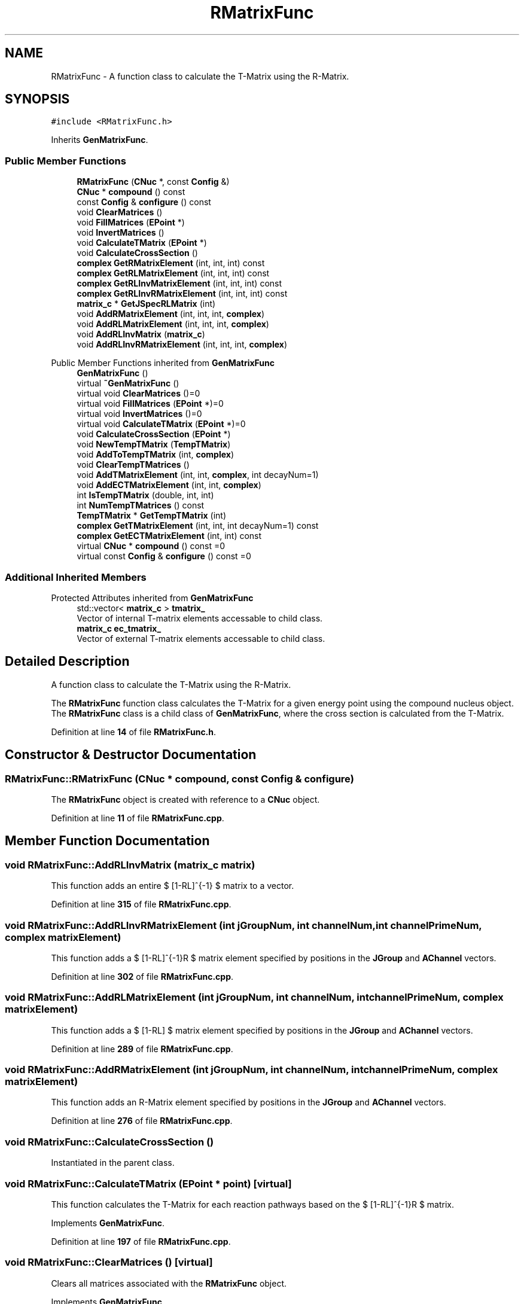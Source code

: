 .TH "RMatrixFunc" 3AZURE2" \" -*- nroff -*-
.ad l
.nh
.SH NAME
RMatrixFunc \- A function class to calculate the T-Matrix using the R-Matrix\&.  

.SH SYNOPSIS
.br
.PP
.PP
\fC#include <RMatrixFunc\&.h>\fP
.PP
Inherits \fBGenMatrixFunc\fP\&.
.SS "Public Member Functions"

.in +1c
.ti -1c
.RI "\fBRMatrixFunc\fP (\fBCNuc\fP *, const \fBConfig\fP &)"
.br
.ti -1c
.RI "\fBCNuc\fP * \fBcompound\fP () const"
.br
.ti -1c
.RI "const \fBConfig\fP & \fBconfigure\fP () const"
.br
.ti -1c
.RI "void \fBClearMatrices\fP ()"
.br
.ti -1c
.RI "void \fBFillMatrices\fP (\fBEPoint\fP *)"
.br
.ti -1c
.RI "void \fBInvertMatrices\fP ()"
.br
.ti -1c
.RI "void \fBCalculateTMatrix\fP (\fBEPoint\fP *)"
.br
.ti -1c
.RI "void \fBCalculateCrossSection\fP ()"
.br
.ti -1c
.RI "\fBcomplex\fP \fBGetRMatrixElement\fP (int, int, int) const"
.br
.ti -1c
.RI "\fBcomplex\fP \fBGetRLMatrixElement\fP (int, int, int) const"
.br
.ti -1c
.RI "\fBcomplex\fP \fBGetRLInvMatrixElement\fP (int, int, int) const"
.br
.ti -1c
.RI "\fBcomplex\fP \fBGetRLInvRMatrixElement\fP (int, int, int) const"
.br
.ti -1c
.RI "\fBmatrix_c\fP * \fBGetJSpecRLMatrix\fP (int)"
.br
.ti -1c
.RI "void \fBAddRMatrixElement\fP (int, int, int, \fBcomplex\fP)"
.br
.ti -1c
.RI "void \fBAddRLMatrixElement\fP (int, int, int, \fBcomplex\fP)"
.br
.ti -1c
.RI "void \fBAddRLInvMatrix\fP (\fBmatrix_c\fP)"
.br
.ti -1c
.RI "void \fBAddRLInvRMatrixElement\fP (int, int, int, \fBcomplex\fP)"
.br
.in -1c

Public Member Functions inherited from \fBGenMatrixFunc\fP
.in +1c
.ti -1c
.RI "\fBGenMatrixFunc\fP ()"
.br
.ti -1c
.RI "virtual \fB~GenMatrixFunc\fP ()"
.br
.ti -1c
.RI "virtual void \fBClearMatrices\fP ()=0"
.br
.ti -1c
.RI "virtual void \fBFillMatrices\fP (\fBEPoint\fP *)=0"
.br
.ti -1c
.RI "virtual void \fBInvertMatrices\fP ()=0"
.br
.ti -1c
.RI "virtual void \fBCalculateTMatrix\fP (\fBEPoint\fP *)=0"
.br
.ti -1c
.RI "void \fBCalculateCrossSection\fP (\fBEPoint\fP *)"
.br
.ti -1c
.RI "void \fBNewTempTMatrix\fP (\fBTempTMatrix\fP)"
.br
.ti -1c
.RI "void \fBAddToTempTMatrix\fP (int, \fBcomplex\fP)"
.br
.ti -1c
.RI "void \fBClearTempTMatrices\fP ()"
.br
.ti -1c
.RI "void \fBAddTMatrixElement\fP (int, int, \fBcomplex\fP, int decayNum=1)"
.br
.ti -1c
.RI "void \fBAddECTMatrixElement\fP (int, int, \fBcomplex\fP)"
.br
.ti -1c
.RI "int \fBIsTempTMatrix\fP (double, int, int)"
.br
.ti -1c
.RI "int \fBNumTempTMatrices\fP () const"
.br
.ti -1c
.RI "\fBTempTMatrix\fP * \fBGetTempTMatrix\fP (int)"
.br
.ti -1c
.RI "\fBcomplex\fP \fBGetTMatrixElement\fP (int, int, int decayNum=1) const"
.br
.ti -1c
.RI "\fBcomplex\fP \fBGetECTMatrixElement\fP (int, int) const"
.br
.ti -1c
.RI "virtual \fBCNuc\fP * \fBcompound\fP () const =0"
.br
.ti -1c
.RI "virtual const \fBConfig\fP & \fBconfigure\fP () const =0"
.br
.in -1c
.SS "Additional Inherited Members"


Protected Attributes inherited from \fBGenMatrixFunc\fP
.in +1c
.ti -1c
.RI "std::vector< \fBmatrix_c\fP > \fBtmatrix_\fP"
.br
.RI "Vector of internal T-matrix elements accessable to child class\&. "
.ti -1c
.RI "\fBmatrix_c\fP \fBec_tmatrix_\fP"
.br
.RI "Vector of external T-matrix elements accessable to child class\&. "
.in -1c
.SH "Detailed Description"
.PP 
A function class to calculate the T-Matrix using the R-Matrix\&. 

The \fBRMatrixFunc\fP function class calculates the T-Matrix for a given energy point using the compound nucleus object\&. The \fBRMatrixFunc\fP class is a child class of \fBGenMatrixFunc\fP, where the cross section is calculated from the T-Matrix\&. 
.PP
Definition at line \fB14\fP of file \fBRMatrixFunc\&.h\fP\&.
.SH "Constructor & Destructor Documentation"
.PP 
.SS "RMatrixFunc::RMatrixFunc (\fBCNuc\fP * compound, const \fBConfig\fP & configure)"
The \fBRMatrixFunc\fP object is created with reference to a \fBCNuc\fP object\&. 
.PP
Definition at line \fB11\fP of file \fBRMatrixFunc\&.cpp\fP\&.
.SH "Member Function Documentation"
.PP 
.SS "void RMatrixFunc::AddRLInvMatrix (\fBmatrix_c\fP matrix)"
This function adds an entire $ [1-RL]^{-1} $ matrix to a vector\&. 
.PP
Definition at line \fB315\fP of file \fBRMatrixFunc\&.cpp\fP\&.
.SS "void RMatrixFunc::AddRLInvRMatrixElement (int jGroupNum, int channelNum, int channelPrimeNum, \fBcomplex\fP matrixElement)"
This function adds a $ [1-RL]^{-1}R $ matrix element specified by positions in the \fBJGroup\fP and \fBAChannel\fP vectors\&. 
.PP
Definition at line \fB302\fP of file \fBRMatrixFunc\&.cpp\fP\&.
.SS "void RMatrixFunc::AddRLMatrixElement (int jGroupNum, int channelNum, int channelPrimeNum, \fBcomplex\fP matrixElement)"
This function adds a $ [1-RL] $ matrix element specified by positions in the \fBJGroup\fP and \fBAChannel\fP vectors\&. 
.PP
Definition at line \fB289\fP of file \fBRMatrixFunc\&.cpp\fP\&.
.SS "void RMatrixFunc::AddRMatrixElement (int jGroupNum, int channelNum, int channelPrimeNum, \fBcomplex\fP matrixElement)"
This function adds an R-Matrix element specified by positions in the \fBJGroup\fP and \fBAChannel\fP vectors\&. 
.PP
Definition at line \fB276\fP of file \fBRMatrixFunc\&.cpp\fP\&.
.SS "void RMatrixFunc::CalculateCrossSection ()"
Instantiated in the parent class\&. 
.SS "void RMatrixFunc::CalculateTMatrix (\fBEPoint\fP * point)\fC [virtual]\fP"
This function calculates the T-Matrix for each reaction pathways based on the $ [1-RL]^{-1}R $ matrix\&. 
.PP
Implements \fBGenMatrixFunc\fP\&.
.PP
Definition at line \fB197\fP of file \fBRMatrixFunc\&.cpp\fP\&.
.SS "void RMatrixFunc::ClearMatrices ()\fC [virtual]\fP"
Clears all matrices associated with the \fBRMatrixFunc\fP object\&. 
.PP
Implements \fBGenMatrixFunc\fP\&.
.PP
Definition at line \fB59\fP of file \fBRMatrixFunc\&.cpp\fP\&.
.SS "\fBCNuc\fP * RMatrixFunc::compound () const\fC [inline]\fP, \fC [virtual]\fP"
Returns a pointer to the compound nucleus object\&. 
.PP
Implements \fBGenMatrixFunc\fP\&.
.PP
Definition at line \fB20\fP of file \fBRMatrixFunc\&.h\fP\&.
.SS "const \fBConfig\fP & RMatrixFunc::configure () const\fC [inline]\fP, \fC [virtual]\fP"
This virtual function in implemented in the child class\&. 
.PP
Implements \fBGenMatrixFunc\fP\&.
.PP
Definition at line \fB21\fP of file \fBRMatrixFunc\&.h\fP\&.
.SS "void RMatrixFunc::FillMatrices (\fBEPoint\fP * point)\fC [virtual]\fP"
This function creates the $ [1-RL] $ and $ R $ Matrices from the \fBCNuc\fP object\&. 
.PP
Implements \fBGenMatrixFunc\fP\&.
.PP
Definition at line \fB72\fP of file \fBRMatrixFunc\&.cpp\fP\&.
.SS "\fBmatrix_c\fP * RMatrixFunc::GetJSpecRLMatrix (int jGroupNum)"
Returns an entire $ [1-RL] $ Matrix specified by a position in the \fBJGroup\fP vector\&. 
.PP
Definition at line \fB50\fP of file \fBRMatrixFunc\&.cpp\fP\&.
.SS "\fBcomplex\fP RMatrixFunc::GetRLInvMatrixElement (int jGroupNum, int channelNum, int channelPrimeNum) const"
Returns a $ [1-RL]^{-1} $ Matrix element specified by positions in the \fBJGroup\fP and \fBAChannel\fP vectors\&. 
.PP
Definition at line \fB34\fP of file \fBRMatrixFunc\&.cpp\fP\&.
.SS "\fBcomplex\fP RMatrixFunc::GetRLInvRMatrixElement (int jGroupNum, int channelNum, int channelPrimeNum) const"
Returns a $ [1-RL]^{-1}R $ Matrix element specified by positions in the \fBJGroup\fP and \fBAChannel\fP vectors\&. 
.PP
Definition at line \fB42\fP of file \fBRMatrixFunc\&.cpp\fP\&.
.SS "\fBcomplex\fP RMatrixFunc::GetRLMatrixElement (int jGroupNum, int channelNum, int channelPrimeNum) const"
Returns an $ [1-RL] $ Matrix element specified by positions in the \fBJGroup\fP and \fBAChannel\fP vectors\&. 
.PP
Definition at line \fB26\fP of file \fBRMatrixFunc\&.cpp\fP\&.
.SS "\fBcomplex\fP RMatrixFunc::GetRMatrixElement (int jGroupNum, int channelNum, int channelPrimeNum) const"
Returns an R-Matrix element specified by positions in the \fBJGroup\fP and \fBAChannel\fP vectors\&. 
.PP
Definition at line \fB18\fP of file \fBRMatrixFunc\&.cpp\fP\&.
.SS "void RMatrixFunc::InvertMatrices ()\fC [virtual]\fP"
This function inverts the $ [1-RL] $ matrices and creates the $ [1-RL]^{-1}R $ matrices\&. 
.PP
Implements \fBGenMatrixFunc\fP\&.
.PP
Definition at line \fB173\fP of file \fBRMatrixFunc\&.cpp\fP\&.

.SH "Author"
.PP 
Generated automatically by Doxygen for AZURE2 from the source code\&.
